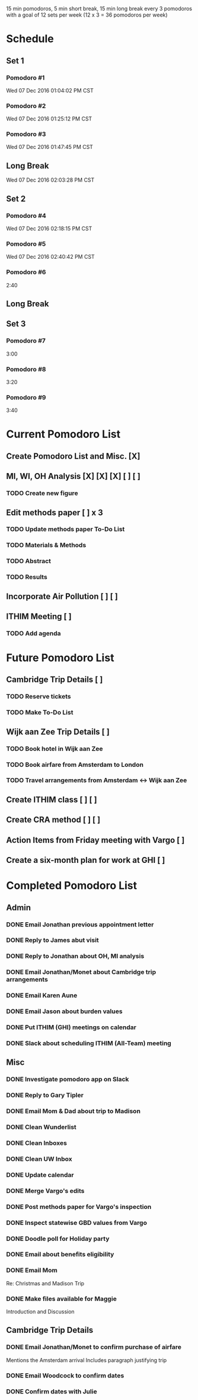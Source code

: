 15 min pomodoros, 5 min short break, 15 min long break every 3
pomodoros with a goal of 12 sets per week (12 x 3 = 36 pomodoros per
week)

* Schedule
** Set 1
*** Pomodoro #1
    Wed 07 Dec 2016 01:04:02 PM CST
*** Pomodoro #2
    Wed 07 Dec 2016 01:25:12 PM CST
*** Pomodoro #3
    Wed 07 Dec 2016 01:47:45 PM CST
** Long Break
Wed 07 Dec 2016 02:03:28 PM CST
** Set 2
*** Pomodoro #4
Wed 07 Dec 2016 02:18:15 PM CST
*** Pomodoro #5
Wed 07 Dec 2016 02:40:42 PM CST
*** Pomodoro #6
2:40
** Long Break
** Set 3
*** Pomodoro #7
3:00
*** Pomodoro #8
3:20
*** Pomodoro #9
    3:40
* Current Pomodoro List
** Create Pomodoro List and Misc. [X]
** MI, WI, OH Analysis [X] [X] [X] [ ] [ ]
*** TODO Create new figure
** Edit methods paper [ ] x 3
*** TODO Update methods paper To-Do List
*** TODO Materials & Methods
*** TODO Abstract
*** TODO Results
** Incorporate Air Pollution [ ] [ ]
** ITHIM Meeting [ ]
*** TODO Add agenda
* Future Pomodoro List
** Cambridge Trip Details [ ]
*** TODO Reserve tickets
*** TODO Make To-Do List
** Wijk aan Zee Trip Details [ ]
*** TODO Book hotel in Wijk aan Zee
*** TODO Book airfare from Amsterdam to London
*** TODO Travel arrangements from Amsterdam <-> Wijk aan Zee

** Create ITHIM class [ ] [ ]
** Create CRA method [ ] [ ]
** Action Items from Friday meeting with Vargo [ ]
** Create a six-month plan for work at GHI [ ]
* Completed Pomodoro List
** Admin
*** DONE Email Jonathan previous appointment letter
*** DONE Reply to James abut visit
*** DONE Reply to Jonathan about OH, MI analysis
*** DONE Email Jonathan/Monet about Cambridge trip arrangements
*** DONE Email Karen Aune
*** DONE Email Jason about burden values
*** DONE Put ITHIM (GHI) meetings on calendar
*** DONE Slack about scheduling ITHIM (All-Team) meeting
** Misc
*** DONE Investigate pomodoro app on Slack
*** DONE Reply to Gary Tipler
*** DONE Email Mom & Dad about trip to Madison
*** DONE Clean Wunderlist
*** DONE Clean Inboxes
*** DONE Clean UW Inbox
*** DONE Update calendar
*** DONE Merge Vargo's edits
*** DONE Post methods paper for Vargo's inspection
*** DONE Inspect statewise GBD values from Vargo
*** DONE Doodle poll for Holiday party
*** DONE Email about benefits eligibility
*** DONE Email Mom
Re: Christmas and Madison Trip
*** DONE Make files available for Maggie
Introduction and Discussion
** Cambridge Trip Details
*** DONE Email Jonathan/Monet to confirm purchase of airfare
    Mentions the Amsterdam arrival
    Includes paragraph justifying trip
*** DONE Email Woodcock to confirm dates
*** DONE Confirm dates with Julie
